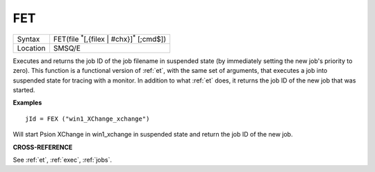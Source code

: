 ..  _fet:

FET
===

+----------+-------------------------------------------------------------------+
| Syntax   |  FET(file :sup:`*`\ [,{filex | #chx}]\ :sup:`*` [;cmd$])          |
+----------+-------------------------------------------------------------------+
| Location |  SMSQ/E                                                           |
+----------+-------------------------------------------------------------------+

Executes and returns the job ID of the job filename in suspended state (by
immediately setting the new job's priority to zero).
This function is a functional version of :ref:`et`, with the same set of arguments,
that executes a job into suspended state for tracing with a monitor. In addition
to what :ref:`et` does, it returns the job ID of the new job that was started.


**Examples**

::

    jId = FEX ("win1_XChange_xchange")

Will start Psion XChange in win1_xchange in suspended state and return the job
ID of the new job.



**CROSS-REFERENCE**

See :ref:`et`, :ref:`exec`, :ref:`jobs`.

